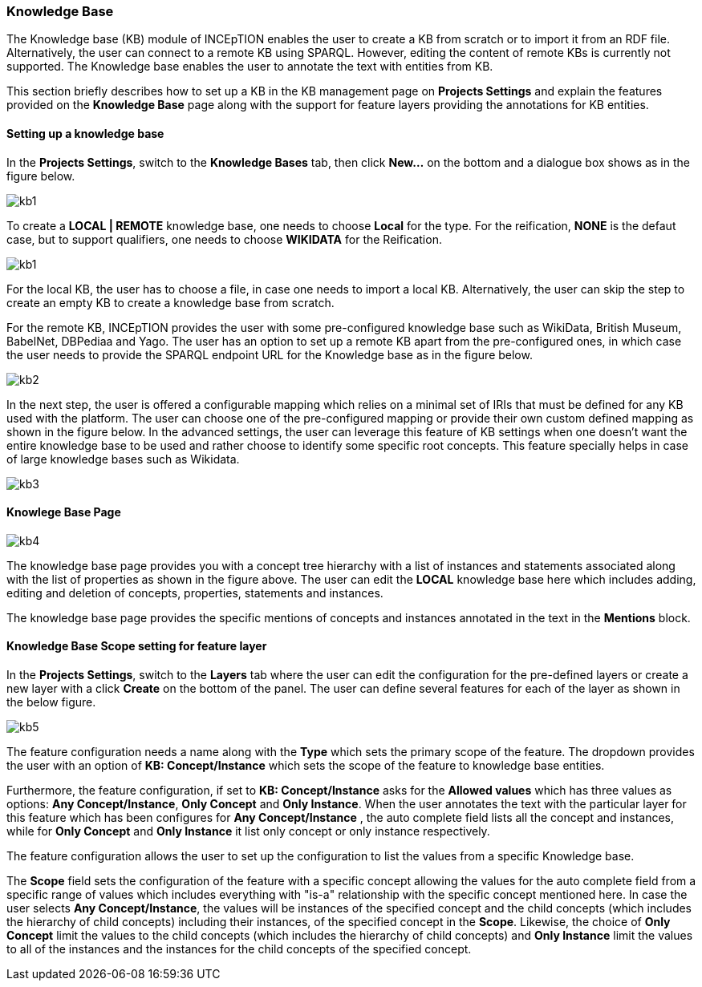 [[sect_knowledge_base]]
=== Knowledge Base 

The Knowledge base (KB) module of INCEpTION enables the user to create a KB from scratch or to import it from an RDF file. Alternatively, the user can connect to a remote KB using SPARQL. However, editing the content of remote KBs is currently not supported. The Knowledge base enables the user to annotate the text with entities from KB. 

This section briefly describes how to set up a KB in the KB management page on *Projects Settings* and explain the features provided on the *Knowledge Base* page along with the support for feature layers providing the annotations for KB entities. 

==== Setting up a knowledge base 

In the *Projects Settings*, switch to the *Knowledge Bases* tab, then click *New…* on the bottom
 and a dialogue box shows as in the figure below.

image::images/kb1.png[align="center"]

To create a *LOCAL | REMOTE*  knowledge base, one needs to choose *Local* for the type. For the reification,
*NONE* is the defaut case, but to support qualifiers, one needs to choose *WIKIDATA* for the Reification. 

image::images/kb1.png[align="center"]

For the local KB, the user has to choose a file, in case one needs to import a local KB. Alternatively, the user can skip the step to create an empty KB to create a knowledge base from scratch. 

For the remote KB, INCEpTION provides the user with some pre-configured knowledge base such as WikiData, British Museum, BabelNet, DBPediaa and Yago. The user has an option to set up a remote KB apart from the pre-configured ones, in which case the user needs to provide the SPARQL endpoint URL for the Knowledge base as in the figure below.

image::images/kb2.png[align="center"]

In the next step, the user is offered a configurable mapping which relies on a minimal set of IRIs that must be defined for any KB used with the platform. The user can choose one of the pre-configured mapping or provide their own custom defined mapping as shown in the figure below. In the advanced settings, the user can leverage this feature of KB settings when one doesn't want the entire knowledge base to be used and rather choose to identify some specific root concepts. This feature specially helps in case of large knowledge bases such as Wikidata. 

image::images/kb3.png[align="center"]



==== Knowlege Base Page

image::images/kb4.png[align="center"]


The knowledge base page provides you with a concept tree hierarchy with a list of instances and statements associated along with the list of properties as shown in the figure above. The user can edit the *LOCAL* knowledge base here which includes adding, editing and deletion of concepts, properties, statements and instances. 

The knowledge base page provides the specific mentions of concepts and instances annotated in the text in the *Mentions* block. 

==== Knowledge Base Scope setting for feature layer

In the *Projects Settings*, switch to the *Layers* tab where the user can edit the configuration for the pre-defined layers or create a new layer with a click *Create* on the bottom of the panel. The user can define several features for each of the layer as shown in the below figure.

image::images/kb5.png[align="center"]

The feature configuration needs a name along with the *Type* which sets the primary scope of the feature. The dropdown provides the user with an option of *KB: Concept/Instance* which sets the scope of the feature to knowledge base entities. 

Furthermore, the feature configuration, if set to *KB: Concept/Instance* asks for the *Allowed values* which has three values as options: *Any Concept/Instance*, *Only Concept* and *Only Instance*. When the user annotates the text with the particular layer for this feature which has been configures for *Any Concept/Instance* , the auto complete field lists all the concept and instances, while for *Only Concept* and *Only Instance* it list only concept or only instance respectively.

The feature configuration allows the user to set up the configuration to list the values from a specific Knowledge base. 

The *Scope* field sets the configuration of the feature with a specific concept allowing the values for the auto complete field from a specific range of values which includes everything with "is-a" relationship with the specific concept mentioned here. In case the user selects *Any Concept/Instance*, the values will be instances of the specified concept and the child concepts (which includes the hierarchy of child concepts) including their instances, of the specified concept in the *Scope*. Likewise, the choice of *Only Concept* limit the values to the child concepts (which includes the hierarchy of child concepts) and  *Only Instance* limit the values to all of the instances and the instances for the child concepts of the specified concept. 





